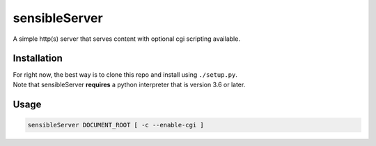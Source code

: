 sensibleServer
==============

A simple http(s) server that serves content with optional cgi scripting
available.

Installation
------------

| For right now, the best way is to clone this repo and install using
  ``./setup.py``.
| Note that sensibleServer **requires** a python interpreter that is
  version 3.6 or later.

Usage
-----

.. code:: bash

    sensibleServer DOCUMENT_ROOT [ -c --enable-cgi ]
